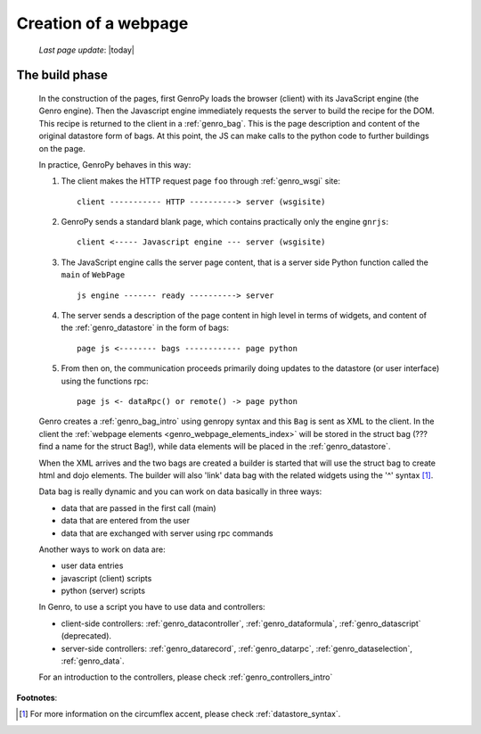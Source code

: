 .. _genro_webpage:

=====================
Creation of a webpage
=====================
    
    *Last page update*: |today|
    
.. _webpage_build_phase:

The build phase
===============

    In the construction of the pages, first GenroPy loads the browser (client) with its JavaScript engine
    (the Genro engine). Then the Javascript engine immediately requests the server to build the recipe for
    the DOM. This recipe is returned to the client in a :ref:`genro_bag`. This is the page description
    and content of the original datastore form of bags. At this point, the JS can make calls to the python
    code to further buildings on the page.
    
    In practice, GenroPy behaves in this way:
    
    #. The client makes the HTTP request page ``foo`` through :ref:`genro_wsgi` site::
    
        client ----------- HTTP ----------> server (wsgisite)
        
    #. GenroPy sends a standard blank page, which contains practically only the engine ``gnrjs``::
    
        client <----- Javascript engine --- server (wsgisite)
        
    #. The JavaScript engine calls the server page content, that is a server side Python function called the
       ``main`` of ``WebPage`` ::
    
        js engine ------- ready ----------> server
        
    #. The server sends a description of the page content in high level in terms of widgets, and content of
       the :ref:`genro_datastore` in the form of bags::
        
        page js <-------- bags ------------ page python
        
    #. From then on, the communication proceeds primarily doing updates to the datastore (or user interface)
       using the functions rpc::
    
        page js <- dataRpc() or remote() -> page python
        
    Genro creates a :ref:`genro_bag_intro` using genropy syntax and this ``Bag`` is sent as XML to the client.
    In the client the :ref:`webpage elements <genro_webpage_elements_index>` will be stored in the struct bag
    (??? find a name for the struct Bag!), while data elements will be placed in the :ref:`genro_datastore`.
    
    When the XML arrives and the two bags are created a builder is started that will use the struct bag to
    create html and dojo elements. The builder will also 'link' data bag with the related widgets using the
    '^' syntax [#]_.
    
    Data bag is really dynamic and you can work on data basically in three ways:
    
    * data that are passed in the first call (main)
    * data that are entered from the user
    * data that are exchanged with server using rpc commands
    
    Another ways to work on data are:
    
    * user data entries
    * javascript (client) scripts
    * python (server) scripts
    
    In Genro, to use a script you have to use data and controllers:
    
    * client-side controllers: :ref:`genro_datacontroller`, :ref:`genro_dataformula`,
      :ref:`genro_datascript` (deprecated).
    * server-side controllers: :ref:`genro_datarecord`, :ref:`genro_datarpc`,
      :ref:`genro_dataselection`, :ref:`genro_data`.
    
    For an introduction to the controllers, please check :ref:`genro_controllers_intro`
    
**Footnotes**:

.. [#] For more information on the circumflex accent, please check :ref:`datastore_syntax`.
